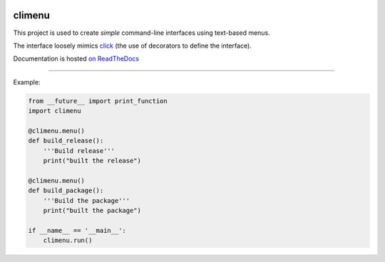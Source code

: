 .. image:: https://travis-ci.org/mtik00/pyclimenu.svg?branch=master
    :target: https://travis-ci.org/mtik00/pyclimenu

climenu
=======
This project is used to create *simple* command-line interfaces using
text-based menus.

The interface loosely mimics `click <http://click.pocoo.org>`_ (the use of
decorators to define the interface).

Documentation is hosted `on ReadTheDocs <http://pyclimenu.rtfd.io/>`_

----

Example:

.. code-block:: python

    from __future__ import print_function
    import climenu

    @climenu.menu()
    def build_release():
        '''Build release'''
        print("built the release")

    @climenu.menu()
    def build_package():
        '''Build the package'''
        print("built the package")

    if __name__ == '__main__':
        climenu.run()



